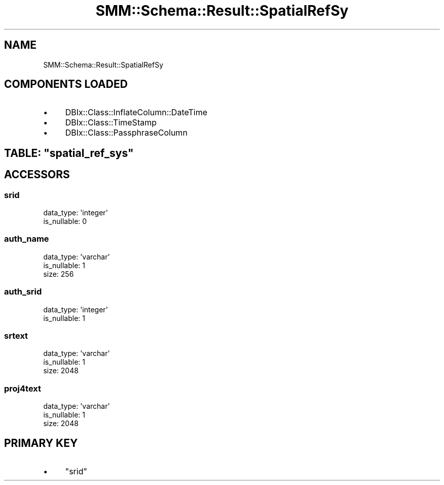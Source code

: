 .\" Automatically generated by Pod::Man 2.25 (Pod::Simple 3.20)
.\"
.\" Standard preamble:
.\" ========================================================================
.de Sp \" Vertical space (when we can't use .PP)
.if t .sp .5v
.if n .sp
..
.de Vb \" Begin verbatim text
.ft CW
.nf
.ne \\$1
..
.de Ve \" End verbatim text
.ft R
.fi
..
.\" Set up some character translations and predefined strings.  \*(-- will
.\" give an unbreakable dash, \*(PI will give pi, \*(L" will give a left
.\" double quote, and \*(R" will give a right double quote.  \*(C+ will
.\" give a nicer C++.  Capital omega is used to do unbreakable dashes and
.\" therefore won't be available.  \*(C` and \*(C' expand to `' in nroff,
.\" nothing in troff, for use with C<>.
.tr \(*W-
.ds C+ C\v'-.1v'\h'-1p'\s-2+\h'-1p'+\s0\v'.1v'\h'-1p'
.ie n \{\
.    ds -- \(*W-
.    ds PI pi
.    if (\n(.H=4u)&(1m=24u) .ds -- \(*W\h'-12u'\(*W\h'-12u'-\" diablo 10 pitch
.    if (\n(.H=4u)&(1m=20u) .ds -- \(*W\h'-12u'\(*W\h'-8u'-\"  diablo 12 pitch
.    ds L" ""
.    ds R" ""
.    ds C` ""
.    ds C' ""
'br\}
.el\{\
.    ds -- \|\(em\|
.    ds PI \(*p
.    ds L" ``
.    ds R" ''
'br\}
.\"
.\" Escape single quotes in literal strings from groff's Unicode transform.
.ie \n(.g .ds Aq \(aq
.el       .ds Aq '
.\"
.\" If the F register is turned on, we'll generate index entries on stderr for
.\" titles (.TH), headers (.SH), subsections (.SS), items (.Ip), and index
.\" entries marked with X<> in POD.  Of course, you'll have to process the
.\" output yourself in some meaningful fashion.
.ie \nF \{\
.    de IX
.    tm Index:\\$1\t\\n%\t"\\$2"
..
.    nr % 0
.    rr F
.\}
.el \{\
.    de IX
..
.\}
.\" ========================================================================
.\"
.IX Title "SMM::Schema::Result::SpatialRefSy 3"
.TH SMM::Schema::Result::SpatialRefSy 3 "2016-04-01" "perl v5.16.3" "User Contributed Perl Documentation"
.\" For nroff, turn off justification.  Always turn off hyphenation; it makes
.\" way too many mistakes in technical documents.
.if n .ad l
.nh
.SH "NAME"
SMM::Schema::Result::SpatialRefSy
.SH "COMPONENTS LOADED"
.IX Header "COMPONENTS LOADED"
.IP "\(bu" 4
DBIx::Class::InflateColumn::DateTime
.IP "\(bu" 4
DBIx::Class::TimeStamp
.IP "\(bu" 4
DBIx::Class::PassphraseColumn
.ie n .SH "TABLE: ""spatial_ref_sys"""
.el .SH "TABLE: \f(CWspatial_ref_sys\fP"
.IX Header "TABLE: spatial_ref_sys"
.SH "ACCESSORS"
.IX Header "ACCESSORS"
.SS "srid"
.IX Subsection "srid"
.Vb 2
\&  data_type: \*(Aqinteger\*(Aq
\&  is_nullable: 0
.Ve
.SS "auth_name"
.IX Subsection "auth_name"
.Vb 3
\&  data_type: \*(Aqvarchar\*(Aq
\&  is_nullable: 1
\&  size: 256
.Ve
.SS "auth_srid"
.IX Subsection "auth_srid"
.Vb 2
\&  data_type: \*(Aqinteger\*(Aq
\&  is_nullable: 1
.Ve
.SS "srtext"
.IX Subsection "srtext"
.Vb 3
\&  data_type: \*(Aqvarchar\*(Aq
\&  is_nullable: 1
\&  size: 2048
.Ve
.SS "proj4text"
.IX Subsection "proj4text"
.Vb 3
\&  data_type: \*(Aqvarchar\*(Aq
\&  is_nullable: 1
\&  size: 2048
.Ve
.SH "PRIMARY KEY"
.IX Header "PRIMARY KEY"
.IP "\(bu" 4
\&\*(L"srid\*(R"
